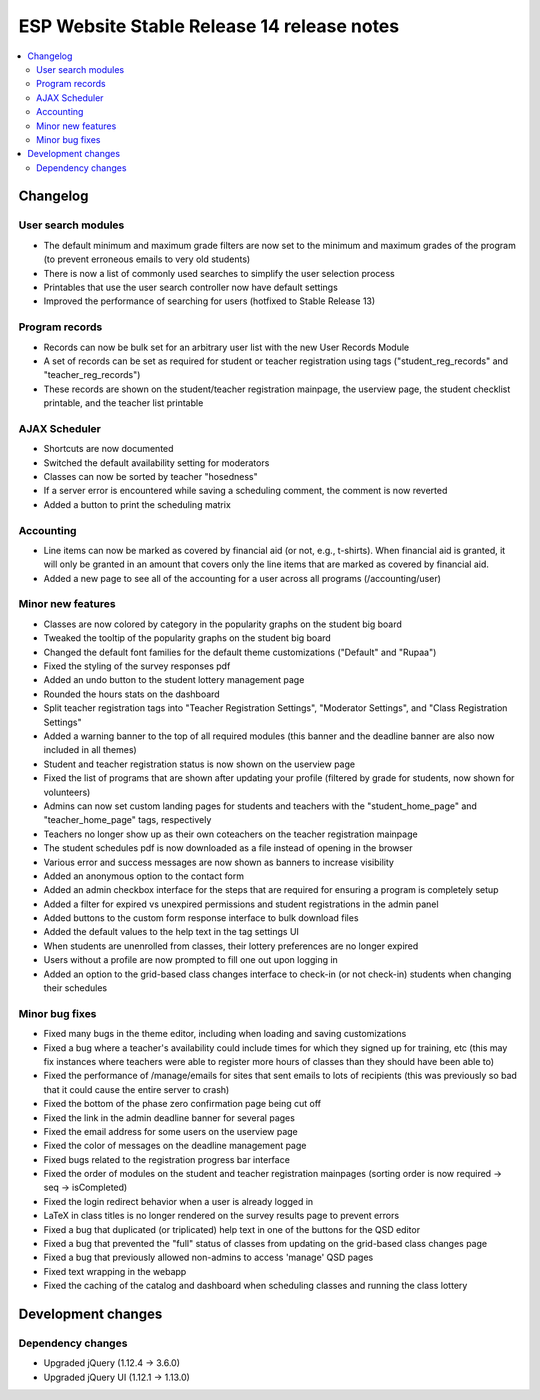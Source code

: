 ============================================
 ESP Website Stable Release 14 release notes
============================================

.. contents:: :local:

Changelog
=========

User search modules
~~~~~~~~~~~~~~~~~~~
- The default minimum and maximum grade filters are now set to the minimum and maximum grades of the program (to prevent erroneous emails to very old students)
- There is now a list of commonly used searches to simplify the user selection process
- Printables that use the user search controller now have default settings
- Improved the performance of searching for users (hotfixed to Stable Release 13)

Program records
~~~~~~~~~~~~~~~
- Records can now be bulk set for an arbitrary user list with the new User Records Module
- A set of records can be set as required for student or teacher registration using tags ("student_reg_records" and "teacher_reg_records")
- These records are shown on the student/teacher registration mainpage, the userview page, the student checklist printable, and the teacher list printable

AJAX Scheduler
~~~~~~~~~~~~~~
- Shortcuts are now documented
- Switched the default availability setting for moderators
- Classes can now be sorted by teacher "hosedness"
- If a server error is encountered while saving a scheduling comment, the comment is now reverted
- Added a button to print the scheduling matrix

Accounting
~~~~~~~~~~
- Line items can now be marked as covered by financial aid (or not, e.g., t-shirts). When financial aid is granted, it will only be granted in an amount that covers only the line items that are marked as covered by financial aid.
- Added a new page to see all of the accounting for a user across all programs (/accounting/user)

Minor new features
~~~~~~~~~~~~~~~~~~
- Classes are now colored by category in the popularity graphs on the student big board
- Tweaked the tooltip of the popularity graphs on the student big board
- Changed the default font families for the default theme customizations ("Default" and "Rupaa")
- Fixed the styling of the survey responses pdf
- Added an undo button to the student lottery management page
- Rounded the hours stats on the dashboard
- Split teacher registration tags into "Teacher Registration Settings", "Moderator Settings", and "Class Registration Settings"
- Added a warning banner to the top of all required modules (this banner and the deadline banner are also now included in all themes)
- Student and teacher registration status is now shown on the userview page
- Fixed the list of programs that are shown after updating your profile (filtered by grade for students, now shown for volunteers)
- Admins can now set custom landing pages for students and teachers with the "student_home_page" and "teacher_home_page" tags, respectively
- Teachers no longer show up as their own coteachers on the teacher registration mainpage
- The student schedules pdf is now downloaded as a file instead of opening in the browser
- Various error and success messages are now shown as banners to increase visibility
- Added an anonymous option to the contact form
- Added an admin checkbox interface for the steps that are required for ensuring a program is completely setup
- Added a filter for expired vs unexpired permissions and student registrations in the admin panel
- Added buttons to the custom form response interface to bulk download files
- Added the default values to the help text in the tag settings UI
- When students are unenrolled from classes, their lottery preferences are no longer expired
- Users without a profile are now prompted to fill one out upon logging in
- Added an option to the grid-based class changes interface to check-in (or not check-in) students when changing their schedules

Minor bug fixes
~~~~~~~~~~~~~~~
- Fixed many bugs in the theme editor, including when loading and saving customizations
- Fixed a bug where a teacher's availability could include times for which they signed up for training, etc (this may fix instances where teachers were able to register more hours of classes than they should have been able to)
- Fixed the performance of /manage/emails for sites that sent emails to lots of recipients (this was previously so bad that it could cause the entire server to crash)
- Fixed the bottom of the phase zero confirmation page being cut off
- Fixed the link in the admin deadline banner for several pages
- Fixed the email address for some users on the userview page
- Fixed the color of messages on the deadline management page
- Fixed bugs related to the registration progress bar interface
- Fixed the order of modules on the student and teacher registration mainpages (sorting order is now required -> seq -> isCompleted)
- Fixed the login redirect behavior when a user is already logged in
- LaTeX in class titles is no longer rendered on the survey results page to prevent errors
- Fixed a bug that duplicated (or triplicated) help text in one of the buttons for the QSD editor
- Fixed a bug that prevented the "full" status of classes from updating on the grid-based class changes page
- Fixed a bug that previously allowed non-admins to access 'manage' QSD pages
- Fixed text wrapping in the webapp
- Fixed the caching of the catalog and dashboard when scheduling classes and running the class lottery

Development changes
===================

Dependency changes
~~~~~~~~~~~~~~~~~~
- Upgraded jQuery (1.12.4 -> 3.6.0)
- Upgraded jQuery UI (1.12.1 -> 1.13.0)
